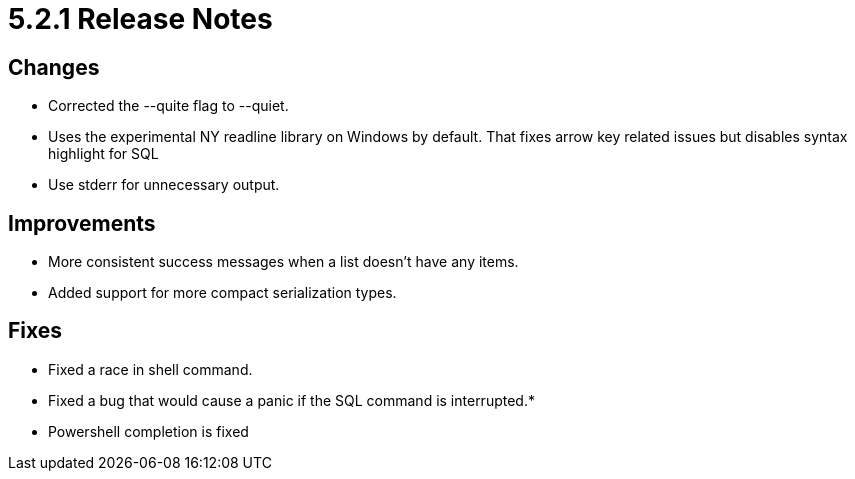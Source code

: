 = 5.2.1 Release Notes

== Changes

* Corrected the --quite flag to --quiet.
* Uses the experimental NY readline library on Windows by default. That fixes arrow key related issues but disables syntax highlight for SQL
* Use stderr for unnecessary output.

== Improvements
* More consistent success messages when a list doesn't have any items.
* Added support for more compact serialization types.

== Fixes
* Fixed a race in shell command.
* Fixed a bug that would cause a panic if the SQL command is interrupted.*
* Powershell completion is fixed
